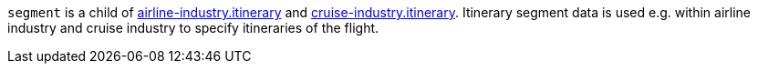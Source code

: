 // This include file requires the shortcut {listname} in the link, as this include file is used in different environments.
// The shortcut guarantees that the target of the link remains in the current environment.

``segment`` is a child of <<CC_Fields_{listname}_request_airlineindustry, airline-industry.itinerary>> and <<CC_Fields_{listname}_request_cruiseindustry, cruise-industry.itinerary>>. Itinerary segment data is used e.g. within airline industry and cruise industry to specify itineraries of the flight.